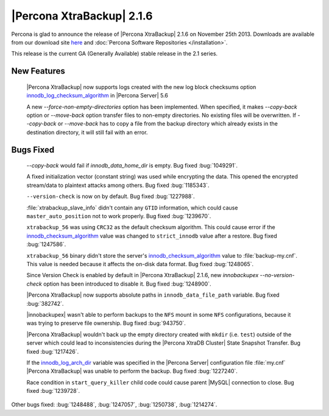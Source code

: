 ============================
 |Percona XtraBackup| 2.1.6 
============================

Percona is glad to announce the release of |Percona XtraBackup| 2.1.6 on November 25th 2013. Downloads are available from our download site `here <http://www.percona.com/downloads/XtraBackup/XtraBackup-2.1.6/>`_ and :doc:`Percona Software Repositories </installation>`.

This release is the current GA (Generally Available) stable release in the 2.1 series.

New Features
------------

 |Percona XtraBackup| now supports logs created with the new log block checksums option `innodb_log_checksum_algorithm <http://www.percona.com/doc/percona-server/5.6/scalability/innodb_io.html#innodb_log_checksum_algorithm>`_ in |Percona Server| 5.6

 A new `--force-non-empty-directories` option has been implemented. When specified, it makes `--copy-back` option or `--move-back` option transfer files to non-empty directories. No existing files will be overwritten. If `--copy-back` or `--move-back` has to copy a file from the backup directory which already exists in the destination directory, it will still fail with an error.

Bugs Fixed
----------

 `--copy-back` would fail if `innodb_data_home_dir` is empty. Bug fixed :bug:`1049291`. 

 A fixed initialization vector (constant string) was used while encrypting the data. This opened the encrypted stream/data to plaintext attacks among others. Bug fixed :bug:`1185343`.

 ``--version-check`` is now on by default. Bug fixed :bug:`1227988`.

 :file:`xtrabackup_slave_info` didn't contain any ``GTID`` information, which could cause ``master_auto_position`` not to work properly. Bug fixed :bug:`1239670`.

 ``xtrabackup_56`` was using ``CRC32`` as the default checksum algorithm. This could cause error if the `innodb_checksum_algorithm <http://dev.mysql.com/doc/refman/5.6/en/innodb-parameters.html#sysvar_innodb_checksum_algorithm>`_ value was changed to ``strict_innodb`` value after a restore. Bug fixed :bug:`1247586`.

 ``xtrabackup_56`` binary didn't store the server's `innodb_checksum_algorithm <http://dev.mysql.com/doc/refman/5.6/en/innodb-parameters.html#sysvar_innodb_checksum_algorithm>`_ value to :file:`backup-my.cnf`. This value is needed because it affects the on-disk data format. Bug fixed :bug:`1248065`.
 
 Since Version Check is enabled by default in |Percona XtraBackup| 2.1.6, new `innobackupex --no-version-check` option has been introduced to disable it. Bug fixed :bug:`1248900`.

 |Percona XtraBackup| now supports absolute paths in ``innodb_data_file_path`` variable. Bug fixed :bug:`382742`.

 |innobackupex| wasn't able to perform backups to the ``NFS`` mount in some ``NFS`` configurations, because it was trying to preserve file ownership. Bug fixed :bug:`943750`.

 |Percona XtraBackup| wouldn't back up the empty directory created with ``mkdir`` (i.e. ``test``) outside of the server which could lead to inconsistencies during the |Percona XtraDB Cluster| State Snapshot Transfer. Bug fixed :bug:`1217426`.

 If the `innodb_log_arch_dir <http://www.percona.com/doc/percona-server/5.6/management/log_archiving.html#innodb_log_arch_dir>`_ variable was specified in the |Percona Server| configuration file :file:`my.cnf` |Percona XtraBackup| was unable to perform the backup. Bug fixed :bug:`1227240`.
 
 Race condition in ``start_query_killer`` child code could cause parent |MySQL| connection to close. Bug fixed :bug:`1239728`.

Other bugs fixed: :bug:`1248488`, :bug:`1247057`, :bug:`1250738`, :bug:`1214274`.
